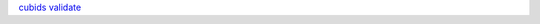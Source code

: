 .. _`BIDS filename key-value pairs`: https://bids-specification.readthedocs.io/en/stable/02-common-principles.html#file-name-key-value-pairs
`cubids validate <cli#validate>`_
